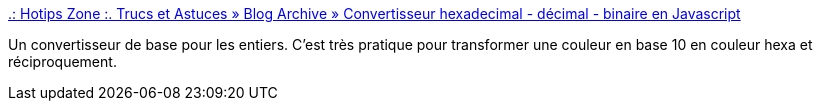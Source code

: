 :jbake-type: post
:jbake-status: published
:jbake-title: .: Hotips Zone :. Trucs et Astuces » Blog Archive » Convertisseur hexadecimal - décimal - binaire en Javascript
:jbake-tags: online,converter,mathématiques,_mois_janv.,_année_2008
:jbake-date: 2008-01-28
:jbake-depth: ../
:jbake-uri: shaarli/1201537568000.adoc
:jbake-source: https://nicolas-delsaux.hd.free.fr/Shaarli?searchterm=http%3A%2F%2Fwww.ioswebdesign.com%2Findex.php%2F2006%2F11%2F14%2Fconvertisseur-hexadecimal-decimal-binaire-en-javascript%2F&searchtags=online+converter+math%C3%A9matiques+_mois_janv.+_ann%C3%A9e_2008
:jbake-style: shaarli

http://www.ioswebdesign.com/index.php/2006/11/14/convertisseur-hexadecimal-decimal-binaire-en-javascript/[.: Hotips Zone :. Trucs et Astuces » Blog Archive » Convertisseur hexadecimal - décimal - binaire en Javascript]

Un convertisseur de base pour les entiers. C'est très pratique pour transformer une couleur en base 10 en couleur hexa et réciproquement.
